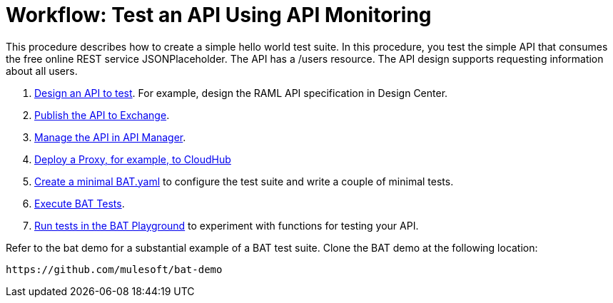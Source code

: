 = Workflow: Test an API Using API Monitoring

This procedure describes how to create a simple hello world test suite. In this procedure, you test the simple API that consumes the free online REST service JSONPlaceholder. The API has a /users resource. The API design supports requesting information about all users.


. link:/design-center/v/1.0/design-raml-api-task[Design an API to test]. For example, design the RAML API specification in Design Center.
. link:/design-center/v/1.0/publish-project-exchange-task[Publish the API to Exchange].
. link:/api-manager/manage-exchange-api-task[Manage the API in API Manager].
. link:/api-manager/proxy-deploy-cloudhub-latest-task[Deploy a Proxy, for example, to CloudHub]
. link:/api-monitoring/bat-write-tests-task[Create a minimal BAT.yaml] to configure the test suite and write a couple of minimal tests.
. link:/api-monitor/bat-execute-task[Execute BAT Tests].
. link:/api-function-monitoring/bat-playground-task[Run tests in the BAT Playground] to experiment with functions for testing your API.

Refer to the bat demo for a substantial example of a BAT test suite. Clone the BAT demo at the following location:

`+https://github.com/mulesoft/bat-demo+`
